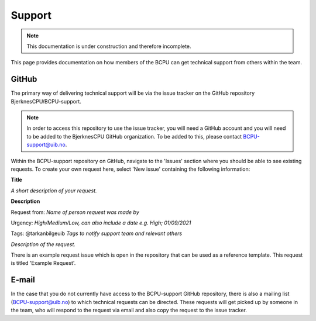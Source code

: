 Support
=======

.. note::

  This documentation is under construction and therefore incomplete.

This page provides documentation on how members of the BCPU can get technical
support from others within the team.

GitHub
---------
The primary way of delivering technical support will be via the issue tracker
on the GitHub repository BjerknesCPU/BCPU-support.

.. note::

  In order to access this repository to use the issue tracker, you will need a
  GitHub account and you will need to be added to the BjerknesCPU GitHub
  organization. To be added to this, please contact BCPU-support@uib.no.

Within the BCPU-support repository on GitHub, navigate to the 'Issues' section
where you should be able to see existing requests. To create your own request
here, select 'New issue' containing the following information:

**Title**

*A short description of your request.*

**Description**

Request from: *Name of person request was made by*

Urgency: *High/Medium/Low, can also include a date e.g. High; 01/09/2021*

Tags: @tarkanbilgeuib *Tags to notify support team and relevant others*

*Description of the request.*

There is an example request issue which is open in the repository that can
be used as a reference template. This request is titled 'Example Request'.

E-mail
---------
In the case that you do not currently have access to the BCPU-support GitHub
repository, there is also a mailing list (BCPU-support@uib.no) to which
technical requests can be directed. These requests will get picked up by
someone in the team, who will respond to the request via email and also copy
the request to the issue tracker.
